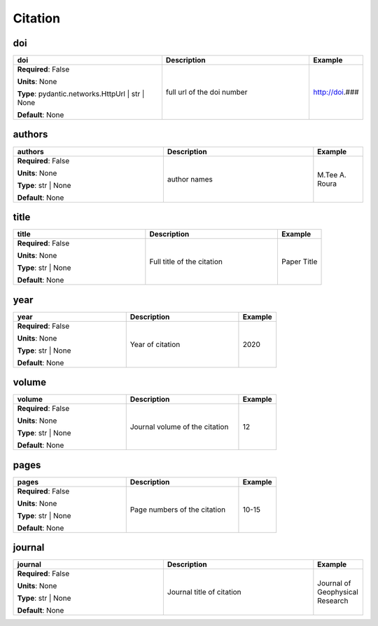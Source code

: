 .. role:: red
.. role:: blue
.. role:: navy

Citation
========


:navy:`doi`
~~~~~~~~~~~

.. container::

   .. table::
       :class: tight-table
       :widths: 45 45 15

       +----------------------------------------------+-----------------------------------------------+----------------+
       | **doi**                                      | **Description**                               | **Example**    |
       +==============================================+===============================================+================+
       | **Required**: :blue:`False`                  | full url of the doi number                    | http://doi.### |
       |                                              |                                               |                |
       | **Units**: None                              |                                               |                |
       |                                              |                                               |                |
       | **Type**: pydantic.networks.HttpUrl | str |  |                                               |                |
       | None                                         |                                               |                |
       |                                              |                                               |                |
       |                                              |                                               |                |
       |                                              |                                               |                |
       |                                              |                                               |                |
       |                                              |                                               |                |
       | **Default**: None                            |                                               |                |
       |                                              |                                               |                |
       |                                              |                                               |                |
       +----------------------------------------------+-----------------------------------------------+----------------+

:navy:`authors`
~~~~~~~~~~~~~~~

.. container::

   .. table::
       :class: tight-table
       :widths: 45 45 15

       +----------------------------------------------+-----------------------------------------------+----------------+
       | **authors**                                  | **Description**                               | **Example**    |
       +==============================================+===============================================+================+
       | **Required**: :blue:`False`                  | author names                                  | M.Tee A. Roura |
       |                                              |                                               |                |
       | **Units**: None                              |                                               |                |
       |                                              |                                               |                |
       | **Type**: str | None                         |                                               |                |
       |                                              |                                               |                |
       |                                              |                                               |                |
       |                                              |                                               |                |
       |                                              |                                               |                |
       |                                              |                                               |                |
       |                                              |                                               |                |
       | **Default**: None                            |                                               |                |
       |                                              |                                               |                |
       |                                              |                                               |                |
       +----------------------------------------------+-----------------------------------------------+----------------+

:navy:`title`
~~~~~~~~~~~~~

.. container::

   .. table::
       :class: tight-table
       :widths: 45 45 15

       +----------------------------------------------+-----------------------------------------------+----------------+
       | **title**                                    | **Description**                               | **Example**    |
       +==============================================+===============================================+================+
       | **Required**: :blue:`False`                  | Full title of the citation                    | Paper Title    |
       |                                              |                                               |                |
       | **Units**: None                              |                                               |                |
       |                                              |                                               |                |
       | **Type**: str | None                         |                                               |                |
       |                                              |                                               |                |
       |                                              |                                               |                |
       |                                              |                                               |                |
       |                                              |                                               |                |
       |                                              |                                               |                |
       |                                              |                                               |                |
       | **Default**: None                            |                                               |                |
       |                                              |                                               |                |
       |                                              |                                               |                |
       +----------------------------------------------+-----------------------------------------------+----------------+

:navy:`year`
~~~~~~~~~~~~

.. container::

   .. table::
       :class: tight-table
       :widths: 45 45 15

       +----------------------------------------------+-----------------------------------------------+----------------+
       | **year**                                     | **Description**                               | **Example**    |
       +==============================================+===============================================+================+
       | **Required**: :blue:`False`                  | Year of citation                              | 2020           |
       |                                              |                                               |                |
       | **Units**: None                              |                                               |                |
       |                                              |                                               |                |
       | **Type**: str | None                         |                                               |                |
       |                                              |                                               |                |
       |                                              |                                               |                |
       |                                              |                                               |                |
       |                                              |                                               |                |
       |                                              |                                               |                |
       |                                              |                                               |                |
       | **Default**: None                            |                                               |                |
       |                                              |                                               |                |
       |                                              |                                               |                |
       +----------------------------------------------+-----------------------------------------------+----------------+

:navy:`volume`
~~~~~~~~~~~~~~

.. container::

   .. table::
       :class: tight-table
       :widths: 45 45 15

       +----------------------------------------------+-----------------------------------------------+----------------+
       | **volume**                                   | **Description**                               | **Example**    |
       +==============================================+===============================================+================+
       | **Required**: :blue:`False`                  | Journal volume of the citation                | 12             |
       |                                              |                                               |                |
       | **Units**: None                              |                                               |                |
       |                                              |                                               |                |
       | **Type**: str | None                         |                                               |                |
       |                                              |                                               |                |
       |                                              |                                               |                |
       |                                              |                                               |                |
       |                                              |                                               |                |
       |                                              |                                               |                |
       |                                              |                                               |                |
       | **Default**: None                            |                                               |                |
       |                                              |                                               |                |
       |                                              |                                               |                |
       +----------------------------------------------+-----------------------------------------------+----------------+

:navy:`pages`
~~~~~~~~~~~~~

.. container::

   .. table::
       :class: tight-table
       :widths: 45 45 15

       +----------------------------------------------+-----------------------------------------------+----------------+
       | **pages**                                    | **Description**                               | **Example**    |
       +==============================================+===============================================+================+
       | **Required**: :blue:`False`                  | Page numbers of the citation                  | 10-15          |
       |                                              |                                               |                |
       | **Units**: None                              |                                               |                |
       |                                              |                                               |                |
       | **Type**: str | None                         |                                               |                |
       |                                              |                                               |                |
       |                                              |                                               |                |
       |                                              |                                               |                |
       |                                              |                                               |                |
       |                                              |                                               |                |
       |                                              |                                               |                |
       | **Default**: None                            |                                               |                |
       |                                              |                                               |                |
       |                                              |                                               |                |
       +----------------------------------------------+-----------------------------------------------+----------------+

:navy:`journal`
~~~~~~~~~~~~~~~

.. container::

   .. table::
       :class: tight-table
       :widths: 45 45 15

       +----------------------------------------------+-----------------------------------------------+----------------+
       | **journal**                                  | **Description**                               | **Example**    |
       +==============================================+===============================================+================+
       | **Required**: :blue:`False`                  | Journal title of citation                     | Journal of     |
       |                                              |                                               | Geophysical    |
       | **Units**: None                              |                                               | Research       |
       |                                              |                                               |                |
       | **Type**: str | None                         |                                               |                |
       |                                              |                                               |                |
       |                                              |                                               |                |
       |                                              |                                               |                |
       |                                              |                                               |                |
       |                                              |                                               |                |
       |                                              |                                               |                |
       | **Default**: None                            |                                               |                |
       |                                              |                                               |                |
       |                                              |                                               |                |
       +----------------------------------------------+-----------------------------------------------+----------------+
